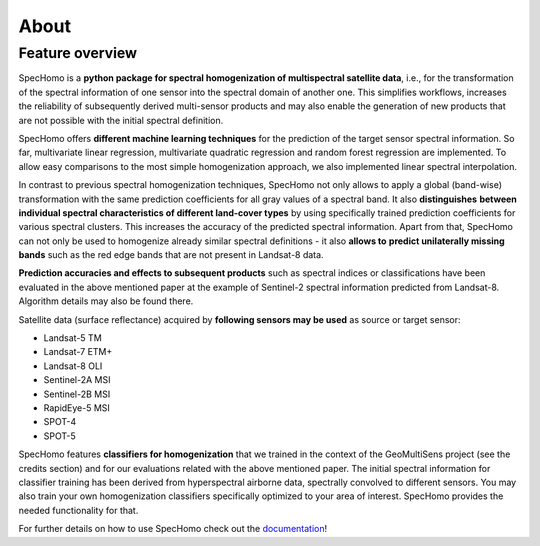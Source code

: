 =====
About
=====

Feature overview
----------------

SpecHomo is a **python package for spectral homogenization of multispectral satellite data**, i.e., for the transformation
of the spectral information of one sensor into the spectral domain of another one. This simplifies workflows, increases
the reliability of subsequently derived multi-sensor products and may also enable the generation of new products that
are not possible with the initial spectral definition.

SpecHomo offers **different machine learning techniques** for the prediction of the target sensor spectral information. So
far, multivariate linear regression, multivariate quadratic regression and random forest regression are implemented. To
allow easy comparisons to the most simple homogenization approach, we also implemented linear spectral interpolation.

In contrast to previous spectral homogenization techniques, SpecHomo not only allows to apply a global (band-wise)
transformation with the same prediction coefficients for all gray values of a spectral band. It also **distinguishes**
**between individual spectral characteristics of different land-cover types** by using specifically trained prediction
coefficients for various spectral clusters. This increases the accuracy of the predicted spectral information.
Apart from that, SpecHomo can not only be used to homogenize already similar spectral definitions - it also **allows to**
**predict unilaterally missing bands** such as the red edge bands that are not present in Landsat-8 data.

**Prediction accuracies and effects to subsequent products** such as spectral indices or classifications have been
evaluated in the above mentioned paper at the example of Sentinel-2 spectral information predicted from Landsat-8.
Algorithm details may also be found there.

Satellite data (surface reflectance) acquired by **following sensors may be used** as source or target sensor:

* Landsat-5 TM
* Landsat-7 ETM+
* Landsat-8 OLI
* Sentinel-2A MSI
* Sentinel-2B MSI
* RapidEye-5 MSI
* SPOT-4
* SPOT-5

SpecHomo features **classifiers for homogenization** that we trained in the context of the GeoMultiSens project (see the
credits section) and for our evaluations related with the above mentioned paper. The initial spectral information for
classifier training has been derived from hyperspectral airborne data, spectrally convolved to different sensors. You
may also train your own homogenization classifiers specifically optimized to your area of interest. SpecHomo provides
the needed functionality for that.

For further details on how to use SpecHomo check out the
`documentation <https://geomultisens.git-pages.gfz-potsdam.de/spechomo/doc/>`__!
